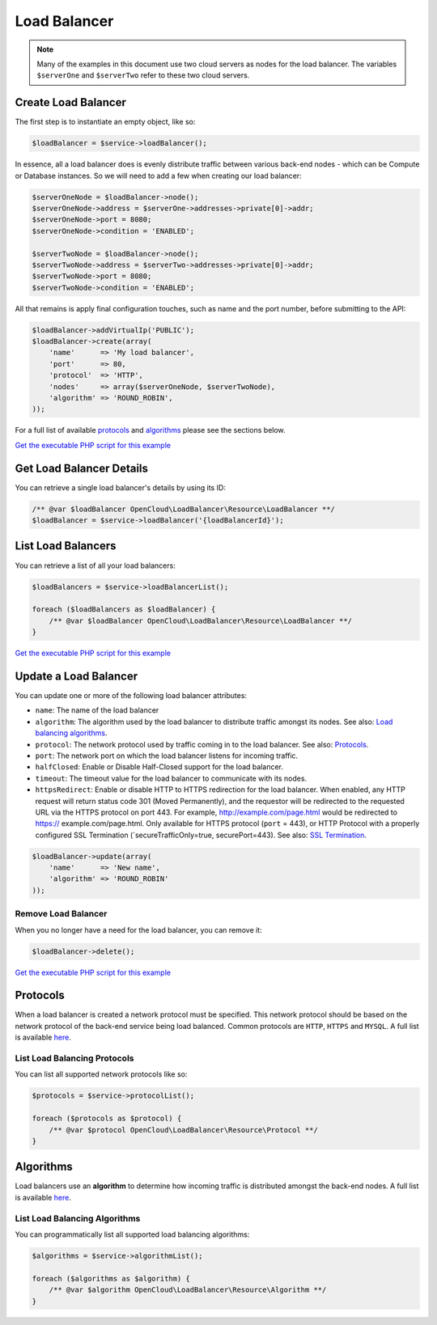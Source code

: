 Load Balancer
=============

.. note::

  Many of the examples in this document use two cloud servers as nodes for
  the load balancer. The variables ``$serverOne`` and ``$serverTwo`` refer
  to these two cloud servers.


Create Load Balancer
--------------------

The first step is to instantiate an empty object, like so:

.. code-block:: php

  $loadBalancer = $service->loadBalancer();

In essence, all a load balancer does is evenly distribute traffic between
various back-end nodes - which can be Compute or Database instances. So we will
need to add a few when creating our load balancer:

.. code-block:: php

  $serverOneNode = $loadBalancer->node();
  $serverOneNode->address = $serverOne->addresses->private[0]->addr;
  $serverOneNode->port = 8080;
  $serverOneNode->condition = 'ENABLED';

  $serverTwoNode = $loadBalancer->node();
  $serverTwoNode->address = $serverTwo->addresses->private[0]->addr;
  $serverTwoNode->port = 8080;
  $serverTwoNode->condition = 'ENABLED';


All that remains is apply final configuration touches, such as name and the
port number, before submitting to the API:

.. code-block:: php

  $loadBalancer->addVirtualIp('PUBLIC');
  $loadBalancer->create(array(
      'name'      => 'My load balancer',
      'port'      => 80,
      'protocol'  => 'HTTP',
      'nodes'     => array($serverOneNode, $serverTwoNode),
      'algorithm' => 'ROUND_ROBIN',
  ));

For a full list of available `protocols <#protocols>`_ and `algorithms <#algorithms>`_
please see the sections below.

`Get the executable PHP script for this example <https://raw.githubusercontent.com/rackspace/php-opencloud/master/samples/LoadBalancer/create-lb.php>`_


Get Load Balancer Details
-------------------------

You can retrieve a single load balancer's details by using its ID:

.. code-block:: php

  /** @var $loadBalancer OpenCloud\LoadBalancer\Resource\LoadBalancer **/
  $loadBalancer = $service->loadBalancer('{loadBalancerId}');


List Load Balancers
-------------------

You can retrieve a list of all your load balancers:

.. code-block:: php

  $loadBalancers = $service->loadBalancerList();

  foreach ($loadBalancers as $loadBalancer) {
      /** @var $loadBalancer OpenCloud\LoadBalancer\Resource\LoadBalancer **/
  }

`Get the executable PHP script for this example <https://raw.githubusercontent.com/rackspace/php-opencloud/master/samples/LoadBalancer/list-load-balancers.php>`_


Update a Load Balancer
----------------------

You can update one or more of the following load balancer attributes:

-  ``name``: The name of the load balancer
-  ``algorithm``: The algorithm used by the load balancer to distribute
   traffic amongst its nodes. See also: `Load balancing
   algorithms <#algorithms>`__.
-  ``protocol``: The network protocol used by traffic coming in to the
   load balancer. See also: `Protocols <#protocols>`__.
-  ``port``: The network port on which the load balancer listens for
   incoming traffic.
-  ``halfClosed``: Enable or Disable Half-Closed support for the load
   balancer.
-  ``timeout``: The timeout value for the load balancer to communicate
   with its nodes.
-  ``httpsRedirect``: Enable or disable HTTP to HTTPS redirection for
   the load balancer. When enabled, any HTTP request will return status
   code 301 (Moved Permanently), and the requestor will be redirected to
   the requested URL via the HTTPS protocol on port 443. For example,
   http://example.com/page.html would be redirected to https://
   example.com/page.html. Only available for HTTPS protocol (``port`` =
   443), or HTTP Protocol with a properly configured SSL Termination
   (\`secureTrafficOnly=true, securePort=443). See also: `SSL
   Termination <#ssl-termination>`__.

.. code-block:: php

  $loadBalancer->update(array(
      'name'      => 'New name',
      'algorithm' => 'ROUND_ROBIN'
  ));


Remove Load Balancer
~~~~~~~~~~~~~~~~~~~~

When you no longer have a need for the load balancer, you can remove it:

.. code-block:: php

  $loadBalancer->delete();

`Get the executable PHP script for this example <https://raw.githubusercontent.com/rackspace/php-opencloud/master/samples/LoadBalancer/delete-lb.php>`_


Protocols
---------

When a load balancer is created a network protocol must be specified.
This network protocol should be based on the network protocol of the
back-end service being load balanced. Common protocols are ``HTTP``, ``HTTPS``
and ``MYSQL``. A full list is available `here <http://docs.rackspace.com/loadbalancers/api/v1.0/clb-devguide/content/protocols.html>`_.

List Load Balancing Protocols
~~~~~~~~~~~~~~~~~~~~~~~~~~~~~

You can list all supported network protocols like so:

.. code-block:: php

  $protocols = $service->protocolList();

  foreach ($protocols as $protocol) {
      /** @var $protocol OpenCloud\LoadBalancer\Resource\Protocol **/
  }


Algorithms
----------

Load balancers use an **algorithm** to determine how incoming traffic is
distributed amongst the back-end nodes. A full list is available `here
<http://docs.rackspace.com/loadbalancers/api/v1.0/clb-devguide/content/Algorithms-d1e4367.html>`_.

List Load Balancing Algorithms
~~~~~~~~~~~~~~~~~~~~~~~~~~~~~~

You can programmatically list all supported load balancing algorithms:

.. code-block:: php

  $algorithms = $service->algorithmList();

  foreach ($algorithms as $algorithm) {
      /** @var $algorithm OpenCloud\LoadBalancer\Resource\Algorithm **/
  }
